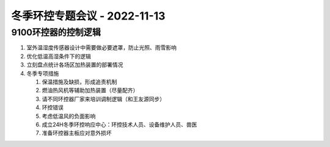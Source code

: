 冬季环控专题会议 - 2022-11-13
=============================

9100环控器的控制逻辑
--------------------
1. 室外温湿度传感器设计中需要做必要遮罩，防止光照、雨雪影响
2. 优化低温高湿条件下的逻辑
3. 立刻盘点统计各场区加热装置的部署情况
4. 冬季专项措施

   1. 保温措施及缺损，形成追责机制
   2. 燃油热风机等辅助加热装置（尽量配齐）
   3. 请不同环控器厂家来培训调制逻辑（和王友源同步）
   4. 环控错误
   5. 考虑低温风的负面影响
   6. 成立24H冬季环控响应中心：环控技术人员、设备维护人员、兽医
   7. 准备环控器主板应对意外损坏
